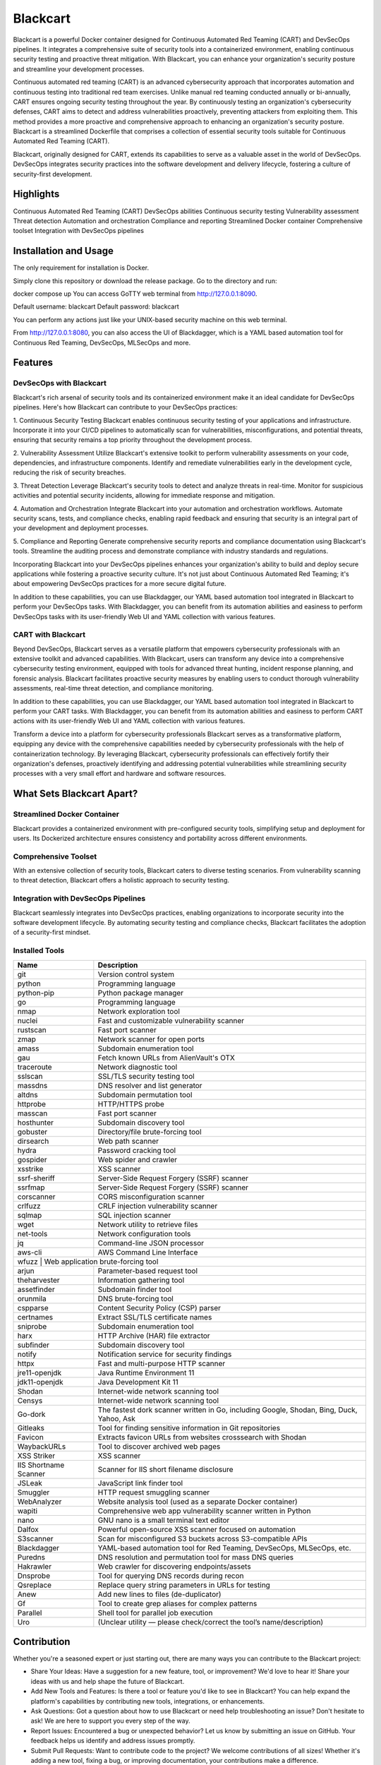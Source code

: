Blackcart
======================================
.. raw:: html
   
   <div>
      <div class="github-star-button">
      <iframe src="https://ghbtns.com/github-btn.html?user=ErdemOzgen&repo=blackcart&type=star&count=true&size=large" frameborder="0" scrolling="0" width="160px" height="30px"></iframe>
      </div>
   </div>

Blackcart is a powerful Docker container designed for Continuous Automated Red Teaming (CART) and DevSecOps pipelines. It integrates a comprehensive suite of security tools into a containerized environment, enabling continuous security testing and proactive threat mitigation. With Blackcart, you can enhance your organization's security posture and streamline your development processes.

Continuous automated red teaming (CART) is an advanced cybersecurity approach that incorporates automation and continuous testing into traditional red team exercises. Unlike manual red teaming conducted annually or bi-annually, CART ensures ongoing security testing throughout the year. By continuously testing an organization's cybersecurity defenses, CART aims to detect and address vulnerabilities proactively, preventing attackers from exploiting them. This method provides a more proactive and comprehensive approach to enhancing an organization's security posture. Blackcart is a streamlined Dockerfile that comprises a collection of essential security tools suitable for Continuous Automated Red Teaming (CART).

Blackcart, originally designed for CART, extends its capabilities to serve as a valuable asset in the world of DevSecOps. DevSecOps integrates security practices into the software development and delivery lifecycle, fostering a culture of security-first development.


Highlights
----------
Continuous Automated Red Teaming (CART)
DevSecOps abilities
Continuous security testing
Vulnerability assessment
Threat detection
Automation and orchestration
Compliance and reporting
Streamlined Docker container
Comprehensive toolset
Integration with DevSecOps pipelines

Installation and Usage
----------------------
The only requirement for installation is Docker.

Simply clone this repository or download the release package. Go to the directory and run:

docker compose up 
You can access GoTTY web terminal from http://127.0.0.1:8090.

Default username: blackcart Default password: blackcart

You can perform any actions just like your UNIX-based security machine on this web terminal.

From http://127.0.0.1:8080, you can also access the UI of Blackdagger, which is a YAML based automation tool for Continuous Red Teaming, DevSecOps, MLSecOps and more.

Features
--------
DevSecOps with Blackcart
^^^^^^^^^^^^^^^^^^^^^^^^^^

Blackcart's rich arsenal of security tools and its containerized environment make it an ideal candidate for DevSecOps pipelines. Here's how Blackcart can contribute to your DevSecOps practices:

1. Continuous Security Testing
Blackcart enables continuous security testing of your applications and infrastructure. Incorporate it into your CI/CD pipelines to automatically scan for vulnerabilities, misconfigurations, and potential threats, ensuring that security remains a top priority throughout the development process.

2. Vulnerability Assessment
Utilize Blackcart's extensive toolkit to perform vulnerability assessments on your code, dependencies, and infrastructure components. Identify and remediate vulnerabilities early in the development cycle, reducing the risk of security breaches.

3. Threat Detection
Leverage Blackcart's security tools to detect and analyze threats in real-time. Monitor for suspicious activities and potential security incidents, allowing for immediate response and mitigation.

4. Automation and Orchestration
Integrate Blackcart into your automation and orchestration workflows. Automate security scans, tests, and compliance checks, enabling rapid feedback and ensuring that security is an integral part of your development and deployment processes.

5. Compliance and Reporting
Generate comprehensive security reports and compliance documentation using Blackcart's tools. Streamline the auditing process and demonstrate compliance with industry standards and regulations.

Incorporating Blackcart into your DevSecOps pipelines enhances your organization's ability to build and deploy secure applications while fostering a proactive security culture. It's not just about Continuous Automated Red Teaming; it's about empowering DevSecOps practices for a more secure digital future.

In addition to these capabilities, you can use Blackdagger, our YAML based automation tool integrated in Blackcart to perform your DevSecOps tasks. With Blackdagger, you can benefit from its automation abilities and easiness to perform DevSecOps tasks with its user-friendly Web UI and YAML collection with various features.

CART with Blackcart
^^^^^^^^^^^^^^^^^^^^

Beyond DevSecOps, Blackcart serves as a versatile platform that empowers cybersecurity professionals with an extensive toolkit and advanced capabilities. With Blackcart, users can transform any device into a comprehensive cybersecurity testing environment, equipped with tools for advanced threat hunting, incident response planning, and forensic analysis. Blackcart facilitates proactive security measures by enabling users to conduct thorough vulnerability assessments, real-time threat detection, and compliance monitoring.

In addition to these capabilities, you can use Blackdagger, our YAML based automation tool integrated in Blackcart to perform your CART tasks. With Blackdagger, you can benefit from its automation abilities and easiness to perform CART actions with its user-friendly Web UI and YAML collection with various features.

Transform a device into a platform for cybersecurity professionals
Blackcart serves as a transformative platform, equipping any device with the comprehensive capabilities needed by cybersecurity professionals with the help of containerization technology. By leveraging Blackcart, cybersecurity professionals can effectively fortify their organization's defenses, proactively identifying and addressing potential vulnerabilities while streamlining security processes with a very small effort and hardware and software resources.

What Sets Blackcart Apart?
--------------------------
Streamlined Docker Container
^^^^^^^^^^^^^^^^^^^^^^^^^^^^^

Blackcart provides a containerized environment with pre-configured security tools, simplifying setup and deployment for users. Its Dockerized architecture ensures consistency and portability across different environments.

Comprehensive Toolset
^^^^^^^^^^^^^^^^^^^^^^^^^^
With an extensive collection of security tools, Blackcart caters to diverse testing scenarios. From vulnerability scanning to threat detection, Blackcart offers a holistic approach to security testing.

Integration with DevSecOps Pipelines
^^^^^^^^^^^^^^^^^^^^^^^^^^^^^^^^^^^^^
Blackcart seamlessly integrates into DevSecOps practices, enabling organizations to incorporate security into the software development lifecycle. By automating security testing and compliance checks, Blackcart facilitates the adoption of a security-first mindset.

Installed Tools
^^^^^^^^^^^^^^^^^^^^^^^^^^

+-------------------------+---------------------------------------------------------------------------------------------+
| Name                    | Description                                                                                 |
+=========================+=============================================================================================+
| git                     | Version control system                                                                      |
+-------------------------+---------------------------------------------------------------------------------------------+
| python                  | Programming language                                                                        |
+-------------------------+---------------------------------------------------------------------------------------------+
| python-pip              | Python package manager                                                                      |
+-------------------------+---------------------------------------------------------------------------------------------+
| go                      | Programming language                                                                        |
+-------------------------+---------------------------------------------------------------------------------------------+
| nmap                    | Network exploration tool                                                                    |
+-------------------------+---------------------------------------------------------------------------------------------+
| nuclei                  | Fast and customizable vulnerability scanner                                                 |
+-------------------------+---------------------------------------------------------------------------------------------+
| rustscan                | Fast port scanner                                                                           |
+-------------------------+---------------------------------------------------------------------------------------------+
| zmap                    | Network scanner for open ports                                                              |
+-------------------------+---------------------------------------------------------------------------------------------+
| amass                   | Subdomain enumeration tool                                                                  |
+-------------------------+---------------------------------------------------------------------------------------------+
| gau                     | Fetch known URLs from AlienVault's OTX                                                      |
+-------------------------+---------------------------------------------------------------------------------------------+
| traceroute              | Network diagnostic tool                                                                     |
+-------------------------+---------------------------------------------------------------------------------------------+
| sslscan                 | SSL/TLS security testing tool                                                               |
+-------------------------+---------------------------------------------------------------------------------------------+
| massdns                 | DNS resolver and list generator                                                             |
+-------------------------+---------------------------------------------------------------------------------------------+
| altdns                  | Subdomain permutation tool                                                                  |
+-------------------------+---------------------------------------------------------------------------------------------+
| httprobe                | HTTP/HTTPS probe                                                                            |
+-------------------------+---------------------------------------------------------------------------------------------+
| masscan                 | Fast port scanner                                                                           |
+-------------------------+---------------------------------------------------------------------------------------------+
| hosthunter              | Subdomain discovery tool                                                                    |
+-------------------------+---------------------------------------------------------------------------------------------+
| gobuster                | Directory/file brute-forcing tool                                                           |
+-------------------------+---------------------------------------------------------------------------------------------+
| dirsearch               | Web path scanner                                                                            |
+-------------------------+---------------------------------------------------------------------------------------------+
| hydra                   | Password cracking tool                                                                      |
+-------------------------+---------------------------------------------------------------------------------------------+
| gospider                | Web spider and crawler                                                                      |
+-------------------------+---------------------------------------------------------------------------------------------+
| xsstrike                | XSS scanner                                                                                 |
+-------------------------+---------------------------------------------------------------------------------------------+
| ssrf-sheriff            | Server-Side Request Forgery (SSRF) scanner                                                  |
+-------------------------+---------------------------------------------------------------------------------------------+
| ssrfmap                 | Server-Side Request Forgery (SSRF) scanner                                                  |
+-------------------------+---------------------------------------------------------------------------------------------+
| corscanner              | CORS misconfiguration scanner                                                               |
+-------------------------+---------------------------------------------------------------------------------------------+
| crlfuzz                 | CRLF injection vulnerability scanner                                                        |
+-------------------------+---------------------------------------------------------------------------------------------+
| sqlmap                  | SQL injection scanner                                                                       |
+-------------------------+---------------------------------------------------------------------------------------------+
| wget                    | Network utility to retrieve files                                                           |
+-------------------------+---------------------------------------------------------------------------------------------+
| net-tools               | Network configuration tools                                                                 |
+-------------------------+---------------------------------------------------------------------------------------------+
| jq                      | Command-line JSON processor                                                                 |
+-------------------------+---------------------------------------------------------------------------------------------+
| aws-cli                 | AWS Command Line Interface                                                                  |
+-------------------------+---------------------------------------------------------------------------------------------+
| wfuzz                  | Web application brute-forcing tool                                                           |
+-------------------------+---------------------------------------------------------------------------------------------+
| arjun                   | Parameter-based request tool                                                                |
+-------------------------+---------------------------------------------------------------------------------------------+
| theharvester            | Information gathering tool                                                                  |
+-------------------------+---------------------------------------------------------------------------------------------+
| assetfinder             | Subdomain finder tool                                                                       |
+-------------------------+---------------------------------------------------------------------------------------------+
| orunmila                | DNS brute-forcing tool                                                                      |
+-------------------------+---------------------------------------------------------------------------------------------+
| cspparse                | Content Security Policy (CSP) parser                                                        |
+-------------------------+---------------------------------------------------------------------------------------------+
| certnames               | Extract SSL/TLS certificate names                                                           |
+-------------------------+---------------------------------------------------------------------------------------------+
| sniprobe                | Subdomain enumeration tool                                                                  |
+-------------------------+---------------------------------------------------------------------------------------------+
| harx                    | HTTP Archive (HAR) file extractor                                                           |
+-------------------------+---------------------------------------------------------------------------------------------+
| subfinder               | Subdomain discovery tool                                                                    |
+-------------------------+---------------------------------------------------------------------------------------------+
| notify                  | Notification service for security findings                                                  |
+-------------------------+---------------------------------------------------------------------------------------------+
| httpx                   | Fast and multi-purpose HTTP scanner                                                         |
+-------------------------+---------------------------------------------------------------------------------------------+
| jre11-openjdk           | Java Runtime Environment 11                                                                 |
+-------------------------+---------------------------------------------------------------------------------------------+
| jdk11-openjdk           | Java Development Kit 11                                                                     |
+-------------------------+---------------------------------------------------------------------------------------------+
| Shodan                  | Internet-wide network scanning tool                                                         |
+-------------------------+---------------------------------------------------------------------------------------------+
| Censys                  | Internet-wide network scanning tool                                                         |
+-------------------------+---------------------------------------------------------------------------------------------+
| Go-dork                 | The fastest dork scanner written in Go, including Google, Shodan, Bing, Duck, Yahoo, Ask    |
+-------------------------+---------------------------------------------------------------------------------------------+
| Gitleaks                | Tool for finding sensitive information in Git repositories                                  |
+-------------------------+---------------------------------------------------------------------------------------------+
| Favicon                 | Extracts favicon URLs from websites crosssearch with Shodan                                 |
+-------------------------+---------------------------------------------------------------------------------------------+
| WaybackURLs             | Tool to discover archived web pages                                                         |
+-------------------------+---------------------------------------------------------------------------------------------+
| XSS Striker             | XSS scanner                                                                                 |
+-------------------------+---------------------------------------------------------------------------------------------+
| IIS Shortname Scanner   | Scanner for IIS short filename disclosure                                                   |
+-------------------------+---------------------------------------------------------------------------------------------+
| JSLeak                  | JavaScript link finder tool                                                                 |
+-------------------------+---------------------------------------------------------------------------------------------+
| Smuggler                | HTTP request smuggling scanner                                                              |
+-------------------------+---------------------------------------------------------------------------------------------+
| WebAnalyzer             | Website analysis tool (used as a separate Docker container)                                 |
+-------------------------+---------------------------------------------------------------------------------------------+
| wapiti                  | Comprehensive web app vulnerability scanner written in Python                               |
+-------------------------+---------------------------------------------------------------------------------------------+
| nano                    | GNU nano is a small terminal text editor                                                    |
+-------------------------+---------------------------------------------------------------------------------------------+
| Dalfox                  | Powerful open-source XSS scanner focused on automation                                      |
+-------------------------+---------------------------------------------------------------------------------------------+
| S3scanner               | Scan for misconfigured S3 buckets across S3-compatible APIs                                 |
+-------------------------+---------------------------------------------------------------------------------------------+
| Blackdagger             | YAML-based automation tool for Red Teaming, DevSecOps, MLSecOps, etc.                       |
+-------------------------+---------------------------------------------------------------------------------------------+
| Puredns                 | DNS resolution and permutation tool for mass DNS queries                                    |
+-------------------------+---------------------------------------------------------------------------------------------+
| Hakrawler               | Web crawler for discovering endpoints/assets                                                |
+-------------------------+---------------------------------------------------------------------------------------------+
| Dnsprobe                | Tool for querying DNS records during recon                                                  |
+-------------------------+---------------------------------------------------------------------------------------------+
| Qsreplace               | Replace query string parameters in URLs for testing                                         |
+-------------------------+---------------------------------------------------------------------------------------------+
| Anew                    | Add new lines to files (de-duplicator)                                                      |
+-------------------------+---------------------------------------------------------------------------------------------+
| Gf                      | Tool to create grep aliases for complex patterns                                            |
+-------------------------+---------------------------------------------------------------------------------------------+
| Parallel                | Shell tool for parallel job execution                                                       |
+-------------------------+---------------------------------------------------------------------------------------------+
| Uro                     | (Unclear utility — please check/correct the tool’s name/description)                        |
+-------------------------+---------------------------------------------------------------------------------------------+


Contribution
------------

Whether you're a seasoned expert or just starting out, there are many ways you can contribute to the Blackcart project:

- Share Your Ideas: Have a suggestion for a new feature, tool, or improvement? We'd love to hear it! Share your ideas with us and help shape the future of Blackcart.
- Add New Tools and Features: Is there a tool or feature you'd like to see in Blackcart? You can help expand the platform's capabilities by contributing new tools, integrations, or enhancements.
- Ask Questions: Got a question about how to use Blackcart or need help troubleshooting an issue? Don't hesitate to ask! We are here to support you every step of the way.
- Report Issues: Encountered a bug or unexpected behavior? Let us know by submitting an issue on GitHub. Your feedback helps us identify and address issues promptly.
- Submit Pull Requests: Want to contribute code to the project? We welcome contributions of all sizes! Whether it's adding a new tool, fixing a bug, or improving documentation, your contributions make a difference.

Feel free to contribute in any way you want! Share ideas, questions, submit issues, and create pull requests. We welcome any and all contributions!

License
^^^^^^^^^^^^^^^^^^^^^^^^^^
This project is licensed under the MIT License.




